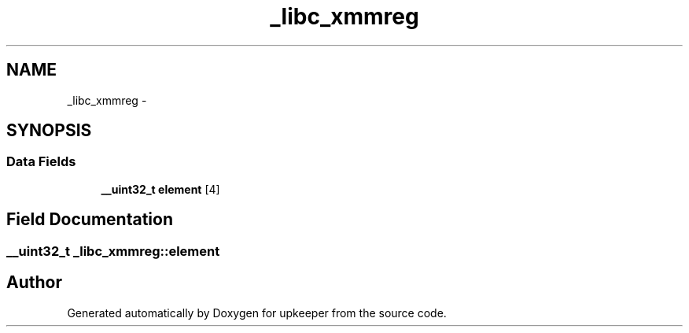 .TH "_libc_xmmreg" 3 "Wed Dec 7 2011" "Version 1" "upkeeper" \" -*- nroff -*-
.ad l
.nh
.SH NAME
_libc_xmmreg \- 
.SH SYNOPSIS
.br
.PP
.SS "Data Fields"

.in +1c
.ti -1c
.RI "\fB__uint32_t\fP \fBelement\fP [4]"
.br
.in -1c
.SH "Field Documentation"
.PP 
.SS "\fB__uint32_t\fP \fB_libc_xmmreg::element\fP"

.SH "Author"
.PP 
Generated automatically by Doxygen for upkeeper from the source code.
